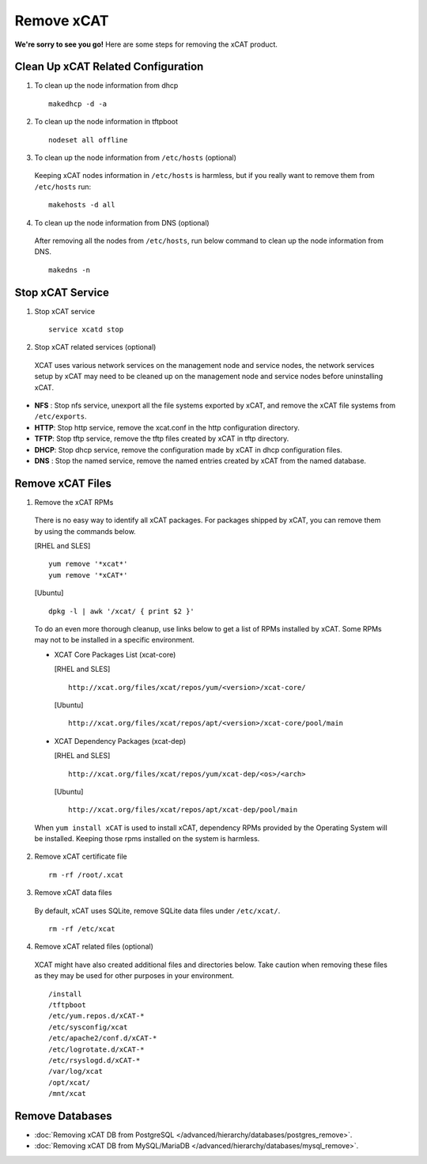 Remove xCAT
===========

**We're sorry to see you go!** Here are some steps for removing the xCAT product.

Clean Up xCAT Related Configuration
-----------------------------------

1. To clean up the node information from dhcp ::

    makedhcp -d -a

2. To clean up the node information in tftpboot ::

    nodeset all offline

3. To clean up the node information from ``/etc/hosts`` (optional)

  Keeping xCAT nodes information in ``/etc/hosts`` is harmless,  but if you really want to remove them from ``/etc/hosts`` run:  ::

    makehosts -d all  

4. To clean up the node information from DNS (optional)

  After removing all the nodes from ``/etc/hosts``, run below command to clean up the node information from DNS. ::

    makedns -n

Stop xCAT Service	
-----------------
	
1. Stop xCAT service ::

    service xcatd stop

2. Stop xCAT related services (optional)

  XCAT uses various network services on the management node and service nodes, the network services setup by xCAT may need to be cleaned up on the management node and service nodes before uninstalling xCAT.

* **NFS** : Stop nfs service, unexport all the file systems exported by xCAT, and remove the xCAT file systems from ``/etc/exports``.
* **HTTP**: Stop http service, remove the xcat.conf in the http configuration directory.
* **TFTP**: Stop tftp service, remove the tftp files created by xCAT in tftp directory.
* **DHCP**: Stop dhcp service, remove the configuration made by xCAT in dhcp configuration files.
* **DNS** : Stop the named service, remove the named entries created by xCAT from the named database.

Remove xCAT Files
-----------------

1. Remove the xCAT RPMs

  There is no easy way to identify all xCAT packages. For packages shipped by xCAT, you can remove them by using the commands below.
  
  [RHEL and SLES] ::

      yum remove '*xcat*'
      yum remove '*xCAT*'

  [Ubuntu] ::	  
  
      dpkg -l | awk '/xcat/ { print $2 }'

  To do an even more thorough cleanup, use links below to get a list of RPMs installed by xCAT. Some RPMs may not to be installed in a specific environment.

  * XCAT Core Packages List (xcat-core)	

    [RHEL and SLES] ::
  
        http://xcat.org/files/xcat/repos/yum/<version>/xcat-core/

    [Ubuntu] ::	
  
        http://xcat.org/files/xcat/repos/apt/<version>/xcat-core/pool/main
	  
  * XCAT Dependency Packages (xcat-dep) 

    [RHEL and SLES] ::
  
        http://xcat.org/files/xcat/repos/yum/xcat-dep/<os>/<arch>

    [Ubuntu] ::	
  
        http://xcat.org/files/xcat/repos/apt/xcat-dep/pool/main


  When ``yum install xCAT`` is used to install xCAT, dependency RPMs provided by the Operating System will be installed. Keeping those rpms installed on the system is harmless. 


2. Remove xCAT certificate file ::

    rm -rf /root/.xcat

3. Remove xCAT data files 

  By default, xCAT uses SQLite, remove SQLite data files under ``/etc/xcat/``. ::

    rm -rf /etc/xcat

4. Remove xCAT related files (optional)

  XCAT might have also created additional files and directories below. Take caution when removing these files as they may be used for other purposes in your environment. ::

    /install
    /tftpboot
    /etc/yum.repos.d/xCAT-*
    /etc/sysconfig/xcat
    /etc/apache2/conf.d/xCAT-*
    /etc/logrotate.d/xCAT-*
    /etc/rsyslogd.d/xCAT-*
    /var/log/xcat	
    /opt/xcat/
    /mnt/xcat  

Remove Databases
----------------

* :doc:`Removing xCAT DB from PostgreSQL  </advanced/hierarchy/databases/postgres_remove>`.

* :doc:`Removing xCAT DB from MySQL/MariaDB </advanced/hierarchy/databases/mysql_remove>`.

